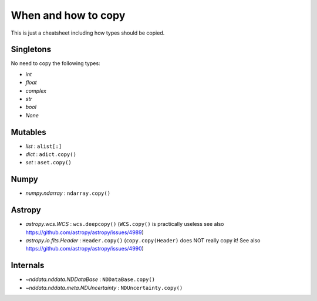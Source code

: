 When and how to copy
====================

This is just a cheatsheet including how types should be copied.

Singletons
----------

No need to copy the following types:

- `int`
- `float`
- `complex`
- `str`
- `bool`
- `None`

Mutables
--------

- `list` : ``alist[:]``
- `dict` : ``adict.copy()``
- `set` : ``aset.copy()``

Numpy
-----

- `numpy.ndarray` : ``ndarray.copy()``


Astropy
-------

- `astropy.wcs.WCS` : ``wcs.deepcopy()`` (``WCS.copy()`` is practically useless
  see also https://github.com/astropy/astropy/issues/4989)
- `astropy.io.fits.Header` : ``Header.copy()`` (``copy.copy(Header)`` does NOT
  really copy it! See also https://github.com/astropy/astropy/issues/4990)


Internals
---------

- `~nddata.nddata.NDDataBase` : ``NDDataBase.copy()``
- `~nddata.nddata.meta.NDUncertainty` : ``NDUncertainty.copy()``
